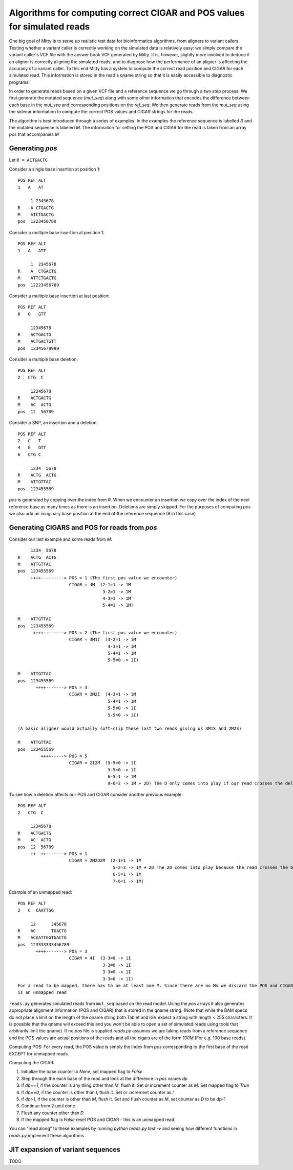 Algorithms for computing correct CIGAR and POS values for simulated reads
--------------------------
One big goal of Mitty is to serve up realistic test data for bioinformatics algorithms, from aligners to variant
callers. Testing whether a variant caller is correctly working on the simulated data is relatively easy: we simply
compare the variant caller's VCF file with the answer book VCF generated by Mitty. It is, however, slightly more involved
to deduce if an aligner is correctly aligning the simulated reads, and to diagnose how the performance of an aligner is
affecting the accuracy of a variant caller. To this end Mitty has a system to compute the correct read position and
CIGAR for each simulated read. This information is stored in the read's qname string so that it is easily accessible
to diagnostic programs.

In order to generate reads based on a given VCF file and a reference sequence we go through a two step process.
We first generate the mutated sequence (`mut_seq`) along with some other information that encodes the difference between
each base in the `mut_seq` and corresponding positions on the `ref_seq`. We then generate reads from the `mut_seq` using
the sidecar information to compute the correct POS values and CIGAR strings for the reads.

The algorithm is best introduced through a series of examples. In the examples the reference sequence is labelled `R` and
the mutated sequence is labeled `M`. The information for setting the POS and CIGAR for the read is taken from an
array `pos` that accompanies `M`

Generating `pos`
~~~~~~~~~~~~~~~

Let ``R = ACTGACTG``

Consider a single base insertion at position 1::

    POS REF ALT
    1   A   AT

         1 2345678
    R    A CTGACTG
    M    ATCTGACTG
    pos  1223456789


Consider a multiple base insertion at position 1::

    POS REF ALT
    1   A   ATT

         1  2345678
    R    A  CTGACTG
    M    ATTCTGACTG
    pos  12223456789


Consider a multiple base insertion at last position::

    POS REF ALT
    8   G   GTT

         12345678
    R    ACTGACTG
    M    ACTGACTGTT
    pos  12345678999

Consider a multiple base deletion::

    POS REF ALT
    2   CTG  C

         12345678
    R    ACTGACTG
    M    AC  ACTG
    pos  12  56789

Consider a SNP, an insertion and a deletion::

    POS REF ALT
    2   C   T
    4   G   GTT
    6   CTG C

         1234  5678
    R    ACTG  ACTG
    M    ATTGTTAC
    pos  123455569


`pos` is generated by copying over the index from `R`. When we encounter an insertion we copy over the index of the next
reference base as many times as there is an insertion. Deletions are simply skipped. For the purposes of computing `pos`
we also add an imaginary base position at the end of the reference sequence (9 in this case)

Generating CIGARS and POS for reads from `pos`
~~~~~~~~~~~~~~~~~~~~~~~~~~~~~~~~~~~~~~~~~~~~~~

Consider our last example and some reads from `M`::

         1234  5678
    R    ACTG  ACTG
    M    ATTGTTAC
    pos  123455569
         ++++---------> POS = 1 (The first pos value we encounter)
                        CIGAR = 4M  (2-1=1 -> 1M
                                     3-2=1 -> 1M
                                     4-3=1 -> 1M
                                     5-4=1 -> 1M)

    M    ATTGTTAC
    pos  123455569
          ++++--------> POS = 2 (The first pos value we encounter)
                        CIGAR = 3M1I  (3-2=1 -> 1M
                                       4-3=1 -> 1M
                                       5-4=1 -> 1M
                                       5-5=0 -> 1I)

    M    ATTGTTAC
    pos  123455569
           ++++-------> POS = 3
                        CIGAR = 2M2I  (4-3=1 -> 1M
                                       5-4=1 -> 1M
                                       5-5=0 -> 1I
                                       5-5=0 -> 1I)

    (A basic aligner would actually soft-clip these last two reads giving us 3M1S and 2M2S)

    M    ATTGTTAC
    pos  123455569
             ++++-----> POS = 5
                        CIGAR = 2I2M  (5-5=0 -> 1I
                                       5-5=0 -> 1I
                                       6-5=1 -> 1M
                                       9-6=3 -> 1M + 2D) The D only comes into play if our read crosses the deletion

To see how a deletion affects our POS and CIGAR consider another previous example::

    POS REF ALT
    2   CTG  C

         12345678
    R    ACTGACTG
    M    AC  ACTG
    pos  12  56789
         ++  ++-------> POS = 1
                        CIGAR = 2M2D2M  (2-1=1 -> 1M
                                         5-2=3 -> 1M + 2D The 2D comes into play because the read crosses the boundary
                                         6-5=1 -> 1M
                                         7-6=1 -> 1M)

Example of an unmapped read::

    POS REF ALT
    2   C  CAATTGG

         12      345678
    R    AC      TGACTG
    M    ACAATTGGTGACTG
    pos  123333333456789
           ++++-------> POS = 3
                        CIGAR = 4I  (3-3=0 -> 1I
                                     3-3=0 -> 1I
                                     3-3=0 -> 1I
                                     3-3=0 -> 1I)
    For a read to be mapped, there has to be at least one M. Since there are no Ms we discard the POS and CIGAR as this
    is an unmapped read

``reads.py`` generates simulated reads from ``mut_seq`` based on the read model. Using the `pos` arrays it
also generates appropriate alignment information (POS and CIGAR) that is stored in the qname string.
(Note that while the BAM specs do not place a limit on the length of the qname string both Tablet and IGV expect a
string with length < 255 characters. It is possible that the qname will exceed this and you won't be able to open a
set of simulated reads using tools that arbitrarily limit the qname). If no `pos` file is supplied `reads.py` assumes
we are taking reads from a reference sequence and the POS values are actual positions of the reads and all the cigars
are of the form `100M` (For e.g. 100 base reads).

Computing POS: For every read, the POS value is simply the index from `pos` corresponding to the first base of the read
EXCEPT for unmapped reads.

Computing the CIGAR:

1. Initialize the base counter to `None`, set mapped flag to `False`
2. Step through the each base of the read and look at the difference in `pos` values `dp`
3. If `dp==1`, if the counter is any thing other than `M`, flush it. Set or increment counter as `M`. Set mapped flag to `True`
4. If `dp==0`, if the counter is other than `I`, flush it. Set or increment counter as `I`
5. If `dp>1`, if the counter is other than `M`, flush it. Set and flush counter as `M`, set counter as `D` to be dp-1
6. Continue from 2 until done.
7. Flush any counter other than `D`
8. If the mapped flag is `False` reset POS and CIGAR - this is an unmapped read.

You can "read along" to these examples by running `python reads.py test -v` and seeing how different functions in
`reads.py` implement these algorithms


JIT expansion of variant sequences
~~~~~~~~~~~~~~~~~~~~~~~~~~~~~~~~~~
TODO